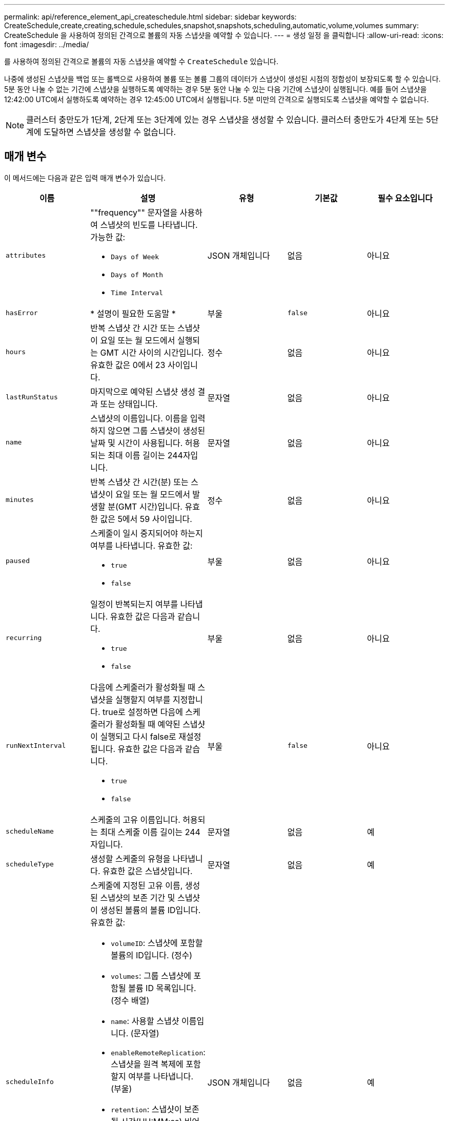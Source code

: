 ---
permalink: api/reference_element_api_createschedule.html 
sidebar: sidebar 
keywords: CreateSchedule,create,creating,schedule,schedules,snapshot,snapshots,scheduling,automatic,volume,volumes 
summary: CreateSchedule 을 사용하여 정의된 간격으로 볼륨의 자동 스냅샷을 예약할 수 있습니다. 
---
= 생성 일정 을 클릭합니다
:allow-uri-read: 
:icons: font
:imagesdir: ../media/


[role="lead"]
를 사용하여 정의된 간격으로 볼륨의 자동 스냅샷을 예약할 수 `CreateSchedule` 있습니다.

나중에 생성된 스냅샷을 백업 또는 롤백으로 사용하여 볼륨 또는 볼륨 그룹의 데이터가 스냅샷이 생성된 시점의 정합성이 보장되도록 할 수 있습니다. 5분 동안 나눌 수 없는 기간에 스냅샷을 실행하도록 예약하는 경우 5분 동안 나눌 수 있는 다음 기간에 스냅샷이 실행됩니다. 예를 들어 스냅샷을 12:42:00 UTC에서 실행하도록 예약하는 경우 12:45:00 UTC에서 실행됩니다. 5분 미만의 간격으로 실행되도록 스냅샷을 예약할 수 없습니다.


NOTE: 클러스터 충만도가 1단계, 2단계 또는 3단계에 있는 경우 스냅샷을 생성할 수 있습니다. 클러스터 충만도가 4단계 또는 5단계에 도달하면 스냅샷을 생성할 수 없습니다.



== 매개 변수

이 메서드에는 다음과 같은 입력 매개 변수가 있습니다.

|===
| 이름 | 설명 | 유형 | 기본값 | 필수 요소입니다 


 a| 
`attributes`
 a| 
""frequency"" 문자열을 사용하여 스냅샷의 빈도를 나타냅니다. 가능한 값:

* `Days of Week`
* `Days of Month`
* `Time Interval`

 a| 
JSON 개체입니다
 a| 
없음
 a| 
아니요



| `hasError` | * 설명이 필요한 도움말 * | 부울 | `false` | 아니요 


 a| 
`hours`
 a| 
반복 스냅샷 간 시간 또는 스냅샷이 요일 또는 월 모드에서 실행되는 GMT 시간 사이의 시간입니다. 유효한 값은 0에서 23 사이입니다.
 a| 
정수
 a| 
없음
 a| 
아니요



| `lastRunStatus` | 마지막으로 예약된 스냅샷 생성 결과 또는 상태입니다. | 문자열 | 없음 | 아니요 


 a| 
`name`
 a| 
스냅샷의 이름입니다. 이름을 입력하지 않으면 그룹 스냅샷이 생성된 날짜 및 시간이 사용됩니다. 허용되는 최대 이름 길이는 244자입니다.
 a| 
문자열
 a| 
없음
 a| 
아니요



 a| 
`minutes`
 a| 
반복 스냅샷 간 시간(분) 또는 스냅샷이 요일 또는 월 모드에서 발생할 분(GMT 시간)입니다. 유효한 값은 5에서 59 사이입니다.
 a| 
정수
 a| 
없음
 a| 
아니요



 a| 
`paused`
 a| 
스케줄이 일시 중지되어야 하는지 여부를 나타냅니다. 유효한 값:

* `true`
* `false`

 a| 
부울
 a| 
없음
 a| 
아니요



 a| 
`recurring`
 a| 
일정이 반복되는지 여부를 나타냅니다. 유효한 값은 다음과 같습니다.

* `true`
* `false`

 a| 
부울
 a| 
없음
 a| 
아니요



| `runNextInterval`  a| 
다음에 스케줄러가 활성화될 때 스냅샷을 실행할지 여부를 지정합니다. true로 설정하면 다음에 스케줄러가 활성화될 때 예약된 스냅샷이 실행되고 다시 false로 재설정됩니다. 유효한 값은 다음과 같습니다.

* `true`
* `false`

| 부울 | `false` | 아니요 


 a| 
`scheduleName`
 a| 
스케줄의 고유 이름입니다. 허용되는 최대 스케줄 이름 길이는 244자입니다.
 a| 
문자열
 a| 
없음
 a| 
예



 a| 
`scheduleType`
 a| 
생성할 스케줄의 유형을 나타냅니다. 유효한 값은 스냅샷입니다.
 a| 
문자열
 a| 
없음
 a| 
예



 a| 
`scheduleInfo`
 a| 
스케줄에 지정된 고유 이름, 생성된 스냅샷의 보존 기간 및 스냅샷이 생성된 볼륨의 볼륨 ID입니다. 유효한 값:

* `volumeID`: 스냅샷에 포함할 볼륨의 ID입니다. (정수)
* `volumes`: 그룹 스냅샷에 포함될 볼륨 ID 목록입니다. (정수 배열)
* `name`: 사용할 스냅샷 이름입니다. (문자열)
* `enableRemoteReplication`: 스냅샷을 원격 복제에 포함할지 여부를 나타냅니다. (부울)
* `retention`: 스냅샷이 보존될 시간(HH:MM:ss) 비어 있으면 스냅샷이 영구적으로 유지됩니다. (문자열)
* `fifo`: 스냅샷은 FIFO(First-in-first-out) 기준으로 보존됩니다. (문자열)
* `ensureSerialCreation`: 이전 스냅샷 복제가 진행 중인 경우 새 스냅샷 생성을 허용할지 여부를 지정합니다. (부울)

 a| 
JSON 개체입니다
 a| 
없음
 a| 
예



 a| 
`snapMirrorLabel`
 a| 
SnapMirror 소프트웨어에서 SnapMirror 엔드포인트에 대한 스냅샷 보존 정책을 지정하는 데 사용되는 레이블입니다.
 a| 
문자열
 a| 
없음
 a| 
아니요



 a| 
`startingDate`
 a| 
일정이 실행되는 시간입니다. 설정하지 않으면 일정이 즉시 시작됩니다. UTC 시간으로 서식이 지정되었습니다.
 a| 
ISO 8601 날짜 문자열
 a| 
없음
 a| 
아니요



| `toBeDeleted` | 스냅샷 생성이 완료된 후 이 스냅샷 스케줄을 삭제하도록 지정합니다. | 부울 | `false` | 아니요 


 a| 
`monthdays`
 a| 
스냅샷이 생성되는 월의 일. 유효한 값은 1에서 31 사이입니다.
 a| 
정수 배열
 a| 
없음
 a| 
예(해당 월의 일수를 예약하는 경우)



 a| 
`weekdays`
 a| 
스냅샷이 생성되는 요일. 필요한 값(사용된 경우):

* `Day`0 ~ 6(일요일 ~ 토요일)
* `Offset`: 한 달에 가능한 각 주에 대해 1에서 6까지 (1보다 큰 경우, 해당 주의 Nth-1일에만 일치함. 예를 들어 일요일의 경우 offset:3은 달의 세 번째 일요일을, 수요일의 경우 offset:4는 월의 네 번째 수요일을 의미합니다. 오프셋:0은 아무 작업도 수행되지 않음을 의미합니다. 오프셋:1(기본값)은 해당 월의 어느 위치에 해당하든 해당 요일에 대해 스냅샷이 생성됨을 의미합니다.

 a| 
JSON 개체 어레이
 a| 
없음
 a| 
예(해당 주의 일수를 예약할 경우)

|===


== 반환 값

이 메서드의 반환 값은 다음과 같습니다.

|===


| 이름 | 설명 | 유형 


 a| 
예약 ID입니다
 a| 
생성된 스케줄의 ID입니다.
 a| 
정수



 a| 
스케줄
 a| 
새로 생성된 스케줄에 대한 정보가 포함된 객체입니다.
 a| 
xref:reference_element_api_schedule.adoc[스케줄]

|===


== 요청 예 1

다음 예제 스케줄에는 다음과 같은 매개 변수가 있습니다.

* 시작 시간이나 분을 지정하지 않아 일정이 가능한 한 자정까지 가깝게 시작됩니다(00:00:00Z).
* 반복되지 않습니다(한 번만 실행).
* 2015년 6월 1일, UTC 19:17:15z(어느 날이든 관계없이)에 이어 첫 번째 일요일 또는 수요일에 한 번 실행됩니다.
* 볼륨 한 개만 포함됩니다(볼륨 ID = 1).


[listing]
----
{
  "method":"CreateSchedule",
  "params":{
    "hours":0,
    "minutes":0,
    "paused":false,
    "recurring":false,
    "scheduleName":"MCAsnapshot1",
    "scheduleType":"snapshot",
    "attributes":{
      "frequency":"Days Of Week"
    },
    "scheduleInfo":{
      "volumeID":"1",
      "name":"MCA1"
    },
    "monthdays":[],
    "weekdays":[
      {
        "day":0,
        "offset":1
      },
      {
        "day":3,
        "offset":1
      }
    ],
    "startingDate":"2015-06-01T19:17:54Z"
  },
   "id":1
}
}
}
----


== 응답 예 1

위의 요청은 다음 예와 유사한 응답을 반환합니다.

[listing]
----
{
  "id": 1,
  "result": {
    "schedule": {
      "attributes": {
        "frequency": "Days Of Week"
      },
      "hasError": false,
      "hours": 0,
      "lastRunStatus": "Success",
      "lastRunTimeStarted": null,
      "minutes": 0,
      "monthdays": [],
      "paused": false,
      "recurring": false,
      "runNextInterval": false,
      "scheduleID": 4,
      "scheduleInfo": {
        "name": "MCA1",
        "volumeID": "1"
      },
      "scheduleName": "MCAsnapshot1",
      "scheduleType": "Snapshot",
      "startingDate": "2015-06-01T19:17:54Z",
      "toBeDeleted": false,
      "weekdays": [
        {
          "day": 0,
          "offset": 1
        },
        {
          "day": 3,
          "offset": 1
        }
      ]
    },
    "scheduleID": 4
  }
}
----


== 요청 예 2

다음 예제 스케줄에는 다음과 같은 매개 변수가 있습니다.

* 반복됨(지정된 시간에 매월 예약된 간격으로 실행됨).
* 이는 시작일자에 이어 매달 1일 10일 15일30일.
* 매일 오후 12시 15분에 실행됩니다.
* 볼륨 한 개만 포함됩니다(볼륨 ID = 1).


[listing]
----
{
  "method":"CreateSchedule",
    "params":{
      "hours":12,
      "minutes":15,
      "paused":false,
      "recurring":true,
      "scheduleName":"MCASnapshot1",
      "scheduleType":"snapshot",
      "attributes":{
        "frequency":"Days Of Month"
      },
      "scheduleInfo":{
        "volumeID":"1"
      },
      "weekdays":[
      ],
      "monthdays":[
        1,
        10,
        15,
        30
      ],
      "startingDate":"2015-04-02T18:03:15Z"
    },
    "id":1
}
----


== 응답 예 2

위의 요청은 다음 예와 유사한 응답을 반환합니다.

[listing]
----
{
  "id": 1,
  "result": {
    "schedule": {
      "attributes": {
        "frequency": "Days Of Month"
      },
      "hasError": false,
      "hours": 12,
      "lastRunStatus": "Success",
      "lastRunTimeStarted": null,
      "minutes": 15,
      "monthdays": [
        1,
        10,
        15,
        30
      ],
      "paused": false,
      "recurring": true,
      "runNextInterval": false,
      "scheduleID": 5,
      "scheduleInfo": {
        "volumeID": "1"
      },
      "scheduleName": "MCASnapshot1",
      "scheduleType": "Snapshot",
      "startingDate": "2015-04-02T18:03:15Z",
      "toBeDeleted": false,
      "weekdays": []
    },
      "scheduleID": 5
  }
}
----


== 요청 예 3

다음 예제 스케줄에는 다음과 같은 매개 변수가 있습니다.

* 2015년 4월 2일부터 예정된 주기로부터 5분 이내에 시작됩니다.
* 반복됨(지정된 시간에 매월 예약된 간격으로 실행됨).
* 시작 날짜 이후 매달 두 번째, 세 번째, 네 번째 에 실행됩니다.
* 매일 오후 14:45에 실행됩니다.
* 여기에는 볼륨 그룹(볼륨 = 1 및 2)이 포함됩니다.


[listing]
----
{
  "method":"CreateSchedule",
  "params":{
    "hours":14,
    "minutes":45,
    "paused":false,
    "recurring":true,
    "scheduleName":"MCASnapUser1",
    "scheduleType":"snapshot",
    "attributes":{
      "frequency":"Days Of Month"
    },
    "scheduleInfo":{
      "volumes":[1,2]
    },
    "weekdays":[],
    "monthdays":[2,3,4],
    "startingDate":"2015-04-02T20:38:23Z"
  },
  "id":1
}
----


== 응답 예 3

위의 요청은 다음 예와 유사한 응답을 반환합니다.

[listing]
----
{
  "id": 1,
  "result": {
    "schedule": {
      "attributes": {
        "frequency": "Days Of Month"
      },
      "hasError": false,
      "hours": 14,
      "lastRunStatus": "Success",
      "lastRunTimeStarted": null,
      "minutes": 45,
      "monthdays": [
        2,
        3,
        4
      ],
      "paused": false,
      "recurring": true,
      "runNextInterval": false,
      "scheduleID": 6,
      "scheduleInfo": {
        "volumes": [
          1,
          2
        ]
      },
      "scheduleName": "MCASnapUser1",
      "scheduleType": "Snapshot",
      "startingDate": "2015-04-02T20:38:23Z",
      "toBeDeleted": false,
      "weekdays": []
    },
    "scheduleID": 6
  }
}
----


== 버전 이후 새로운 기능

9.6
